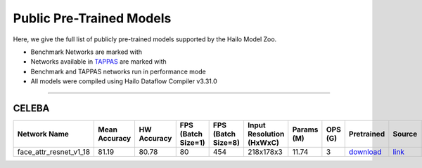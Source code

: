 
Public Pre-Trained Models
=========================

.. |rocket| image:: ../../images/rocket.png
  :width: 18

.. |star| image:: ../../images/star.png
  :width: 18

Here, we give the full list of publicly pre-trained models supported by the Hailo Model Zoo.

* Benchmark Networks are marked with |rocket|
* Networks available in `TAPPAS <https://github.com/hailo-ai/tappas>`_ are marked with |star|
* Benchmark and TAPPAS  networks run in performance mode
* All models were compiled using Hailo Dataflow Compiler v3.31.0



.. _Face Attribute:

--------------

CELEBA
^^^^^^

.. list-table::
   :widths: 31 9 7 11 9 8 8 8 7 7 7 7
   :header-rows: 1

   * - Network Name
     - Mean Accuracy
     - HW Accuracy
     - FPS (Batch Size=1)
     - FPS (Batch Size=8)
     - Input Resolution (HxWxC)
     - Params (M)
     - OPS (G)
     - Pretrained
     - Source
     - Compiled
     - Profile Html
   * - face_attr_resnet_v1_18
     - 81.19
     - 80.78
     - 80
     - 454
     - 218x178x3
     - 11.74
     - 3
     - `download <https://hailo-model-zoo.s3.eu-west-2.amazonaws.com/FaceAttr/face_attr_resnet_v1_18/2022-06-09/face_attr_resnet_v1_18.zip>`_
     - `link <https://github.com/d-li14/face-attribute-prediction>`_
     - `rgbx <https://hailo-model-zoo.s3.eu-west-2.amazonaws.com/ModelZoo/Compiled/v2.15.0/hailo15m/face_attr_resnet_v1_18.hef>`_/`nv12 <https://hailo-model-zoo.s3.eu-west-2.amazonaws.com/ModelZoo/Compiled/v2.15.0/hailo15m/face_attr_resnet_v1_18_nv12.hef>`_
     - `download <https://hailo-model-zoo.s3.eu-west-2.amazonaws.com/ModelZoo/Compiled/v2.15.0/hailo15m/face_attr_resnet_v1_18_profiler_results_compiled.html>`_
